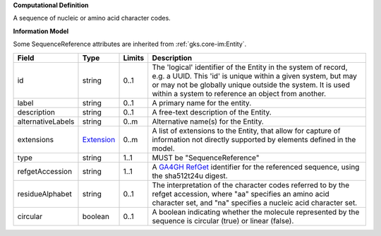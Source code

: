 **Computational Definition**

A sequence of nucleic or amino acid character codes.

**Information Model**

Some SequenceReference attributes are inherited from :ref:`gks.core-im:Entity`.

.. list-table::
   :class: clean-wrap
   :header-rows: 1
   :align: left
   :widths: auto

   *  - Field
      - Type
      - Limits
      - Description
   *  - id
      - string
      - 0..1
      - The 'logical' identifier of the Entity in the system of record, e.g. a UUID.  This 'id' is unique within a given system, but may or may not be globally unique outside the system. It is used within a system to reference an object from another.
   *  - label
      - string
      - 0..1
      - A primary name for the entity.
   *  - description
      - string
      - 0..1
      - A free-text description of the Entity.
   *  - alternativeLabels
      - string
      - 0..m
      - Alternative name(s) for the Entity.
   *  - extensions
      - `Extension </ga4gh/schema/gks-common/1.x/data-types/json/Extension>`_
      - 0..m
      - A list of extensions to the Entity, that allow for capture of information not directly supported by elements defined in the model.
   *  - type
      - string
      - 1..1
      - MUST be "SequenceReference"
   *  - refgetAccession
      - string
      - 1..1
      - A `GA4GH RefGet <http://samtools.github.io/hts-specs/refget.html>`_ identifier for the referenced sequence, using the sha512t24u digest.
   *  - residueAlphabet
      - string
      - 0..1
      - The interpretation of the character codes referred to by the refget accession, where "aa" specifies an amino acid character set, and "na" specifies a nucleic acid character set.
   *  - circular
      - boolean
      - 0..1
      - A boolean indicating whether the molecule represented by the sequence is circular (true) or linear (false).
